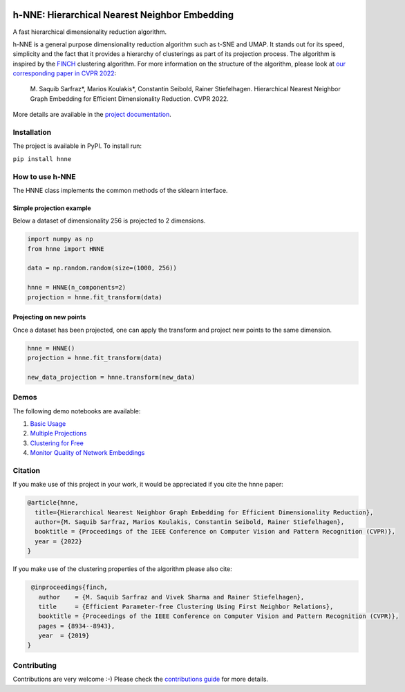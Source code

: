 .. image:: https://github.com/koulakis/h-nne/actions/workflows/actions.yml/badge.svg?branch=main
    :target: https://github.com/koulakis/h-nne/actions/workflows/actions.yml
    :alt: Build Status

.. image:: https://readthedocs.org/projects/hnne/badge/?version=latest
    :target: https://hnne.readthedocs.io/en/latest/?badge=latest
    :alt: Documentation Status

.. image:: https://static.pepy.tech/badge/hnne
   :target: https://pepy.tech/projects/hnne
   :alt: PyPI Downloads


==============================================
h-NNE: Hierarchical Nearest Neighbor Embedding
==============================================
A fast hierarchical dimensionality reduction algorithm.

h-NNE is a general purpose dimensionality reduction algorithm such as t-SNE and UMAP. It stands out for its speed,
simplicity and the fact that it provides a hierarchy of clusterings as part of its projection process. The algorithm is
inspired by the FINCH_ clustering algorithm. For more information on the structure of the algorithm, please look at `our
corresponding paper in CVPR 2022`__:

  M. Saquib Sarfraz\*, Marios Koulakis\*, Constantin Seibold, Rainer Stiefelhagen.
  Hierarchical Nearest Neighbor Graph Embedding for Efficient Dimensionality Reduction. CVPR 2022.

.. __: https://openaccess.thecvf.com/content/CVPR2022/papers/Sarfraz_Hierarchical_Nearest_Neighbor_Graph_Embedding_for_Efficient_Dimensionality_Reduction_CVPR_2022_paper.pdf

.. _FINCH: https://github.com/ssarfraz/FINCH-Clustering

More details are available in the `project documentation`__.

.. __: https://hnne.readthedocs.io/en/latest/index.html

------------
Installation
------------
The project is available in PyPI. To install run:

``pip install hnne``

----------------
How to use h-NNE
----------------
The HNNE class implements the common methods of the sklearn interface.

+++++++++++++++++++++++++
Simple projection example
+++++++++++++++++++++++++

Below a dataset of dimensionality 256 is projected to 2 dimensions.

.. code:: python

  import numpy as np
  from hnne import HNNE

  data = np.random.random(size=(1000, 256))

  hnne = HNNE(n_components=2)
  projection = hnne.fit_transform(data)

++++++++++++++++++++++++++++
Projecting on new points
++++++++++++++++++++++++++++

Once a dataset has been projected, one can apply the transform and project new points to the same dimension.

.. code:: python

  hnne = HNNE()
  projection = hnne.fit_transform(data)

  new_data_projection = hnne.transform(new_data)

-----
Demos
-----
The following demo notebooks are available:

1. `Basic Usage`_

2. `Multiple Projections`_

3. `Clustering for Free`_

4. `Monitor Quality of Network Embeddings`_

.. _Basic Usage: notebooks/demo1_basic_usage.ipynb
.. _Multiple Projections: notebooks/demo2_multiple_projections.ipynb
.. _Clustering for Free: notebooks/demo3_clustering_for_free.ipynb
.. _Monitor Quality of Network Embeddings: notebooks/demo4_monitor_network_embeddings.ipynb

--------
Citation
--------
If you make use of this project in your work, it would be appreciated if you cite the hnne paper:

.. code:: bibtex

    @article{hnne,
      title={Hierarchical Nearest Neighbor Graph Embedding for Efficient Dimensionality Reduction},
      author={M. Saquib Sarfraz, Marios Koulakis, Constantin Seibold, Rainer Stiefelhagen},
      booktitle = {Proceedings of the IEEE Conference on Computer Vision and Pattern Recognition (CVPR)},
      year = {2022}
    }

If you make use of the clustering properties of the algorithm please also cite:

.. code:: bibtex

    @inproceedings{finch,
      author    = {M. Saquib Sarfraz and Vivek Sharma and Rainer Stiefelhagen},
      title     = {Efficient Parameter-free Clustering Using First Neighbor Relations},
      booktitle = {Proceedings of the IEEE Conference on Computer Vision and Pattern Recognition (CVPR)},
      pages = {8934--8943},
      year  = {2019}
   }

------------
Contributing
------------

Contributions are very welcome :-) Please check the `contributions guide`__ for more details.

.. __: docs/source/guide/contributions.rst
